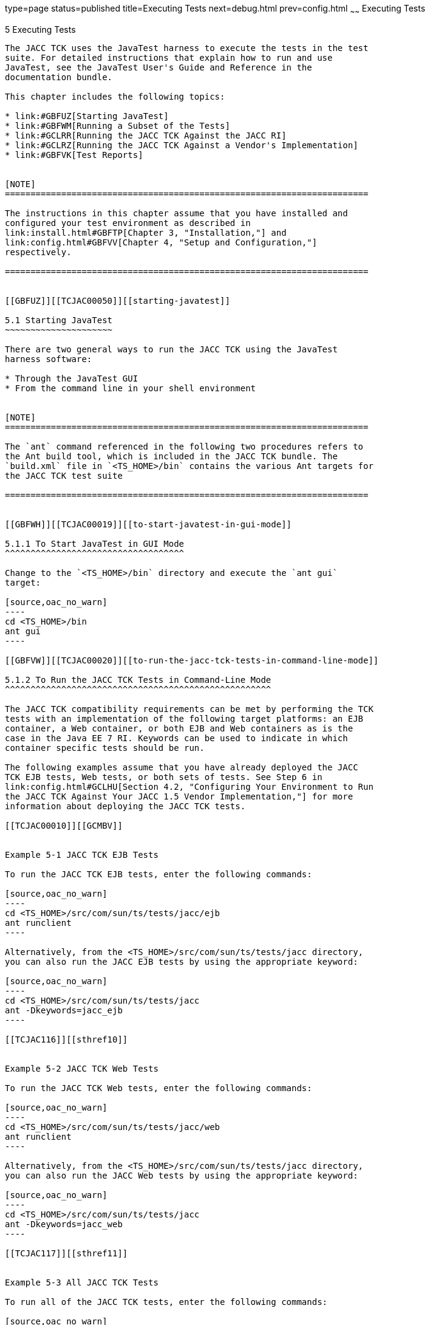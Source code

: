 type=page
status=published
title=Executing Tests
next=debug.html
prev=config.html
~~~~~~
Executing Tests
===============

[[TCJAC00006]][[GBFWO]]


[[executing-tests]]
5 Executing Tests
-----------------

The JACC TCK uses the JavaTest harness to execute the tests in the test
suite. For detailed instructions that explain how to run and use
JavaTest, see the JavaTest User's Guide and Reference in the
documentation bundle.

This chapter includes the following topics:

* link:#GBFUZ[Starting JavaTest]
* link:#GBFWM[Running a Subset of the Tests]
* link:#GCLRR[Running the JACC TCK Against the JACC RI]
* link:#GCLRZ[Running the JACC TCK Against a Vendor's Implementation]
* link:#GBFVK[Test Reports]


[NOTE]
=======================================================================

The instructions in this chapter assume that you have installed and
configured your test environment as described in
link:install.html#GBFTP[Chapter 3, "Installation,"] and
link:config.html#GBFVV[Chapter 4, "Setup and Configuration,"]
respectively.

=======================================================================


[[GBFUZ]][[TCJAC00050]][[starting-javatest]]

5.1 Starting JavaTest
~~~~~~~~~~~~~~~~~~~~~

There are two general ways to run the JACC TCK using the JavaTest
harness software:

* Through the JavaTest GUI
* From the command line in your shell environment


[NOTE]
=======================================================================

The `ant` command referenced in the following two procedures refers to
the Ant build tool, which is included in the JACC TCK bundle. The
`build.xml` file in `<TS_HOME>/bin` contains the various Ant targets for
the JACC TCK test suite

=======================================================================


[[GBFWH]][[TCJAC00019]][[to-start-javatest-in-gui-mode]]

5.1.1 To Start JavaTest in GUI Mode
^^^^^^^^^^^^^^^^^^^^^^^^^^^^^^^^^^^

Change to the `<TS_HOME>/bin` directory and execute the `ant gui`
target:

[source,oac_no_warn]
----
cd <TS_HOME>/bin
ant gui
----

[[GBFVW]][[TCJAC00020]][[to-run-the-jacc-tck-tests-in-command-line-mode]]

5.1.2 To Run the JACC TCK Tests in Command-Line Mode
^^^^^^^^^^^^^^^^^^^^^^^^^^^^^^^^^^^^^^^^^^^^^^^^^^^^

The JACC TCK compatibility requirements can be met by performing the TCK
tests with an implementation of the following target platforms: an EJB
container, a Web container, or both EJB and Web containers as is the
case in the Java EE 7 RI. Keywords can be used to indicate in which
container specific tests should be run.

The following examples assume that you have already deployed the JACC
TCK EJB tests, Web tests, or both sets of tests. See Step 6 in
link:config.html#GCLHU[Section 4.2, "Configuring Your Environment to Run
the JACC TCK Against Your JACC 1.5 Vendor Implementation,"] for more
information about deploying the JACC TCK tests.

[[TCJAC00010]][[GCMBV]]


Example 5-1 JACC TCK EJB Tests

To run the JACC TCK EJB tests, enter the following commands:

[source,oac_no_warn]
----
cd <TS_HOME>/src/com/sun/ts/tests/jacc/ejb
ant runclient
----

Alternatively, from the <TS_HOME>/src/com/sun/ts/tests/jacc directory,
you can also run the JACC EJB tests by using the appropriate keyword:

[source,oac_no_warn]
----
cd <TS_HOME>/src/com/sun/ts/tests/jacc
ant -Dkeywords=jacc_ejb
----

[[TCJAC116]][[sthref10]]


Example 5-2 JACC TCK Web Tests

To run the JACC TCK Web tests, enter the following commands:

[source,oac_no_warn]
----
cd <TS_HOME>/src/com/sun/ts/tests/jacc/web
ant runclient
----

Alternatively, from the <TS_HOME>/src/com/sun/ts/tests/jacc directory,
you can also run the JACC Web tests by using the appropriate keyword:

[source,oac_no_warn]
----
cd <TS_HOME>/src/com/sun/ts/tests/jacc
ant -Dkeywords=jacc_web
----

[[TCJAC117]][[sthref11]]


Example 5-3 All JACC TCK Tests

To run all of the JACC TCK tests, enter the following commands:

[source,oac_no_warn]
----
cd <TS_HOME>/src/com/sun/ts/tests/jacc
ant runclient
----

Alternatively, from the <TS_HOME>/src/com/sun/ts/tests/jacc directory,
you can also run the JACC EJB tests by using the appropriate keyword:

[source,oac_no_warn]
----
cd <TS_HOME>/src/com/sun/ts/tests/jacc
ant -Dkeywords=jacc
----

[[TCJAC00009]][[GCMCU]]


Example 5-4 JACC TCK Signature Tests

To run the JACC TCK signature tests, enter the following commands:

[source,oac_no_warn]
----
cd <TS_HOME>/src/com/sun/ts/tests/signaturetest/jacc
ant runclient
----

[[GBFWM]][[TCJAC00051]][[running-a-subset-of-the-tests]]

5.2 Running a Subset of the Tests
~~~~~~~~~~~~~~~~~~~~~~~~~~~~~~~~~

[[GBFVT]][[TCJAC00021]][[to-run-a-subset-of-tests-in-gui-mode]]

5.2.1 To Run a Subset of Tests in GUI Mode
^^^^^^^^^^^^^^^^^^^^^^^^^^^^^^^^^^^^^^^^^^

1.  From the JavaTest main menu, click Configure, then click Change
Configuration, and then click Tests to Run. +
The tabbed Configuration Editor dialog box is displayed.
2.  Click Specify from the option list on the left.
3.  Select the tests you want to run from the displayed test tree, and
then click Done. +
You can select entire branches of the test tree, or use Ctrl+Click or
Shift+Click to select multiple tests or ranges of tests, respectively,
or select just a single test.
4.  Click Save File.
5.  Click Run Tests, and then click Start to run the tests you selected. +
Alternatively, you can right-click the test you want from the test tree
in the left section of the JavaTest main window, and choose Execute
These Tests from the menu.
6.  Click Report, and then click Create Report.
7.  Specify the directory in which the JavaTest test harness will write
the report, and then click OK. +
A report is created, and you are asked whether you want to view it.
8.  Click Yes to view the report.

[[GBFVL]][[TCJAC00023]][[to-run-a-subset-of-tests-in-batch-mode-based-on-prior-result-status]]

5.2.2 To Run a Subset of Tests in Batch Mode Based on Prior Result
Status
^^^^^^^^^^^^^^^^^^^^^^^^^^^^^^^^^^^^^^^^^^^^^^^^^^^^^^^^^^^^^^^^^^^^^^^^^

You can run certain tests in batch mode based on the test's prior run
status by specifying the `priorStatus` system property when invoking
`ant`.

Invoke `ant` with the `priorStatus` property.

The accepted values for the `priorStatus` property are any combination
of the following:

* `fail`
* `pass`
* `error`
* `notRun`

For example, you could run all the JACC TCK web or ejb tests with a
status of failed and error by invoking the following commands:

[source,oac_no_warn]
----
cd <TS_HOME>/src/com/sun/ts/tests/jacc/web|ejb
ant -DpriorStatus="fail,error" runclient
----

Note that multiple `priorStatus` values must be separated by commas.

[[GCLRR]][[TCJAC00052]][[running-the-jacc-tck-against-the-jacc-ri]]

5.3 Running the JACC TCK Against the JACC RI
~~~~~~~~~~~~~~~~~~~~~~~~~~~~~~~~~~~~~~~~~~~~

This test scenario is ensures that the configuration and deployment of
all the JACC TCK tests against the JACC 1.5 Reference Implementation are
successful, and that the TCK is ready for compatibility testing against
the Vendor and JACC 1.5 Implementations.

1.  Verify that you have followed the configuration instructions in
link:config.html#GBFVU[Section 4.1, "Configuring Your Environment to Run
the JACC TCK Against the JACC Reference Implementation."]
2.  Run the tests, as described in link:#GBFUZ[Section 5.1, "Starting
JavaTest,"] and, if desired, link:#GBFWM[Section 5.2, "Running a Subset
of the Tests."]

[[GCLRZ]][[TCJAC00053]][[running-the-jacc-tck-against-a-vendors-implementation]]

5.4 Running the JACC TCK Against a Vendor's Implementation
~~~~~~~~~~~~~~~~~~~~~~~~~~~~~~~~~~~~~~~~~~~~~~~~~~~~~~~~~~

This test scenario is one of the compatibility test phases that all
Vendors must pass.

1.  Verify that you have followed the configuration instructions in
link:config.html#GCLHU[Section 4.2, "Configuring Your Environment to Run
the JACC TCK Against Your JACC 1.5 Vendor Implementation."]
2.  Run the tests, as described in link:#GBFUZ[Section 5.1, "Starting
JavaTest,"] and, if desired, link:#GBFWM[Section 5.2, "Running a Subset
of the Tests."]

[[GBFVK]][[TCJAC00054]][[test-reports]]

5.5 Test Reports
~~~~~~~~~~~~~~~~

A set of report files is created for every test run. These report files
can be found in the report directory you specify. After a test run is
completed, the JavaTest harness writes HTML reports for the test run.
You can view these files in the JavaTest ReportBrowser when running in
GUI mode, or in the web browser of your choice outside the JavaTest
interface.

To see all of the HTML report files, enter the URL of the `report.html`
file. This file is the root file that links to all of the other HTML
reports.

The JavaTest harness also creates a `summary.txt` file in the report
directory that you can open in any text editor. The `summary.txt` file
contains a list of all tests that were run, their test results, and
their status messages.

[[GBFWD]][[TCJAC00082]][[creating-test-reports]]

5.5.1 Creating Test Reports
^^^^^^^^^^^^^^^^^^^^^^^^^^^

[[GBFVH]][[TCJAC00026]][[to-create-a-test-report-in-gui-mode]]

5.5.1.1 To Create a Test Report in GUI Mode
+++++++++++++++++++++++++++++++++++++++++++

1.  From the JavaTest main menu, click Report, and then click Create
Report. +
You are prompted to specify a directory to use for your test reports.
The default location is `/tmp/JTreport`.
2.  Specify the directory you want to use for your reports, and then
click OK. +
Use the Filter list to specify whether you want to generate reports for
the current configuration, for all tests, or for a custom set of tests. +
You are asked whether you want to view report now.
3.  Click Yes to display the new report in the JavaTest ReportBrowser.

[[GBFVC]][[TCJAC00027]][[to-create-a-test-report-in-command-line-mode]]

5.5.1.2 To Create a Test Report in Command-Line Mode
++++++++++++++++++++++++++++++++++++++++++++++++++++

Specify where you want to create the test report.

1.  To specify the report directory from the command line at runtime,
use: +
[source,oac_no_warn]
----
ant -Dreport.dir="report_dir"
----
Reports are written for the last test run to the directory you specify.
The default location is `/tmp/JTreport`.
2.  To specify the default report directory, set the `report.dir`
property in `<TS_HOME>/bin/ts.jte`. +
For example, `report.dir="/home/josephine/reports"`.
3.  To disable reporting, set the `report.dir` property to `"none"`,
either on the command line or in `ts.jte`. +
For example: +
[source,oac_no_warn]
----
ant -Dreport.dir="none"
----

[[GBFVB]][[TCJAC00083]][[viewing-an-existing-test-report]]

5.5.2 Viewing an Existing Test Report
^^^^^^^^^^^^^^^^^^^^^^^^^^^^^^^^^^^^^

[[GBFVO]][[TCJAC00028]][[to-view-an-existing-report-in-gui-mode]]

5.5.2.1 To View an Existing Report in GUI Mode
++++++++++++++++++++++++++++++++++++++++++++++

1.  From the JavaTest main menu, click Report, then click Open Report. +
You are prompted to specify the directory containing the report you want
to open.
2.  Select the report directory you want to open, and then click Open. +
The selected report set is opened in the JavaTest ReportBrowser.

[[GBFWB]][[TCJAC00029]][[to-view-an-existing-report-in-command-line-mode]]

5.5.2.2 To View an Existing Report in Command-Line Mode
+++++++++++++++++++++++++++++++++++++++++++++++++++++++

Use the Web browser of your choice to view the `report.html` file in the
report directory you specified from the command line or in the `ts.jte`.


